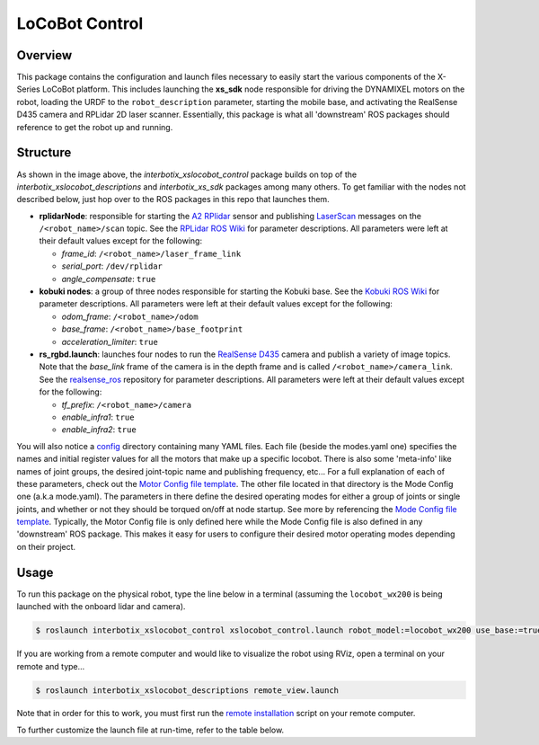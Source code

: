 ===============
LoCoBot Control
===============

.. raw:: html

    <a href="https://github.com/Interbotix/interbotix_ros_rovers/tree/main/interbotix_ros_xslocobots/interbotix_xslocobot_control"
        class="docs-view-on-github-button"
        target="_blank">
        <img src="../_static/GitHub-Mark-Light-32px.png"
            class="docs-view-on-github-button-gh-logo">
        View Package on GitHub
    </a>

Overview
========

This package contains the configuration and launch files necessary to easily start the various
components of the X-Series LoCoBot platform. This includes launching the **xs_sdk** node
responsible for driving the DYNAMIXEL motors on the robot, loading the URDF to the
``robot_description`` parameter, starting the mobile base, and activating the RealSense D435 camera
and RPLidar 2D laser scanner. Essentially, this package is what all 'downstream' ROS packages
should reference to get the robot up and running.

Structure
=========

.. image:: images/xslocobot_control_flowchart.png
    :align: center

As shown in the image above, the *interbotix_xslocobot_control* package builds on top of the
*interbotix_xslocobot_descriptions* and *interbotix_xs_sdk* packages among many others. To get
familiar with the nodes not described below, just hop over to the ROS packages in this repo that
launches them.

-   **rplidarNode**: responsible for starting the `A2 RPlidar`_ sensor and publishing
    `LaserScan`_ messages on the ``/<robot_name>/scan`` topic. See the `RPLidar ROS Wiki`_ for
    parameter descriptions. All parameters were left at their default values except for the
    following:

    -   *frame_id*: ``/<robot_name>/laser_frame_link``
    -   *serial_port*: ``/dev/rplidar``
    -   *angle_compensate*: ``true``

-   **kobuki nodes**: a group of three nodes responsible for starting the Kobuki base. See the
    `Kobuki ROS Wiki`_ for parameter descriptions. All parameters were left at their default values
    except for the following:

    -   *odom_frame*: ``/<robot_name>/odom``
    -   *base_frame*: ``/<robot_name>/base_footprint``
    -   *acceleration_limiter*: ``true``

-   **rs_rgbd.launch**: launches four nodes to run the `RealSense D435`_ camera and publish a
    variety of image topics. Note that the `base_link` frame of the camera is in the depth frame
    and is called ``/<robot_name>/camera_link``. See the `realsense_ros`_ repository for parameter
    descriptions. All parameters were left at their default values except for the following:

    - *tf_prefix*: ``/<robot_name>/camera``
    - *enable_infra1*: ``true``
    - *enable_infra2*: ``true``

You will also notice a `config`_ directory containing many YAML files. Each file (beside the
modes.yaml one) specifies the names and initial register values for all the motors that make up a
specific locobot. There is also some 'meta-info' like names of joint groups, the desired
joint-topic name and publishing frequency, etc... For a full explanation of each of these
parameters, check out the `Motor Config file template`_. The other file located in that directory
is the Mode Config one (a.k.a mode.yaml). The parameters in there define the desired operating
modes for either a group of joints or single joints, and whether or not they should be torqued
on/off at node startup. See more by referencing the `Mode Config file template`_. Typically, the
Motor Config file is only defined here while the Mode Config file is also defined in any
'downstream' ROS package. This makes it easy for users to configure their desired motor operating
modes depending on their project.

.. _`A2 RPlidar`: https://www.slamtec.com/en/Lidar/A2
.. _`LaserScan`: http://docs.ros.org/latest/api/sensor_msgs/html/msg/LaserScan.html
.. _`RPLidar ROS Wiki`: http://wiki.ros.org/rplidar
.. _`Kobuki ROS Wiki`: http://wiki.ros.org/kobuki_node
.. _`RealSense D435`: https://www.intelrealsense.com/depth-camera-d435/
.. _`realsense_ros`: https://github.com/IntelRealSense/realsense-ros
.. _`config`: https://github.com/Interbotix/interbotix_ros_rovers/blob/main/interbotix_ros_xslocobots/interbotix_xslocobot_control/config
.. _`Motor Config file template`: https://github.com/Interbotix/interbotix_ros_core/blob/main/interbotix_ros_xseries/interbotix_xs_sdk/config/motor_configs_template.yaml
.. _`Mode Config file template`: https://github.com/Interbotix/interbotix_ros_core/blob/main/interbotix_ros_xseries/interbotix_xs_sdk/config/mode_configs_template.yaml

Usage
=====

To run this package on the physical robot, type the line below in a terminal
(assuming the ``locobot_wx200`` is being launched with the onboard lidar and
camera).

.. code-block:: console

    $ roslaunch interbotix_xslocobot_control xslocobot_control.launch robot_model:=locobot_wx200 use_base:=true use_lidar:=true use_camera:=true

If you are working from a remote computer and would like to visualize the robot using RViz, open a
terminal on your remote and type...

.. code-block:: console

    $ roslaunch interbotix_xslocobot_descriptions remote_view.launch

Note that in order for this to work, you must first run the `remote installation`_ script on your
remote computer.

.. _`remote installation`: https://docs.trossenrobotics.com/interbotix_xslocobots_docs/ros_interface/ros1/software_setup.html#remote-install

To further customize the launch file at run-time, refer to the table below.

.. csv-table::
    :file: ../_data/locobot_control.csv
    :header-rows: 1
    :widths: 20, 60, 20

.. _`refer to xslocobot_control.launch`: https://github.com/Interbotix/interbotix_ros_rovers/blob/main/interbotix_ros_xslocobots/interbotix_xslocobot_control/launch/xslocobot_control.launch
